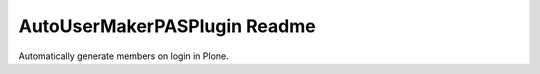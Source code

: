 =============================
AutoUserMakerPASPlugin Readme
=============================


.. image:: https://travis-ci.org/collective/Products.AutoUserMakerPASPlugin.png
       :target: https://travis-ci.org/collective/Products.AutoUserMakerPASPlugin

Automatically generate members on login in Plone.

